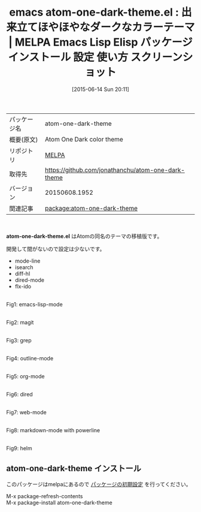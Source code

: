 #+BLOG: rubikitch
#+POSTID: 1748
#+DATE: [2015-06-14 Sun 20:11]
#+PERMALINK: atom-one-dark-theme
#+OPTIONS: toc:nil num:nil todo:nil pri:nil tags:nil ^:nil \n:t -:nil
#+ISPAGE: nil
#+DESCRIPTION:
# (progn (erase-buffer)(find-file-hook--org2blog/wp-mode))
#+BLOG: rubikitch
#+CATEGORY: Emacs, theme
#+EL_PKG_NAME: atom-one-dark-theme
#+EL_TAGS: emacs, %p, %p.el, emacs lisp %p, elisp %p, emacs %f %p, emacs %p 使い方, emacs %p 設定, emacs パッケージ %p, emacs %p スクリーンショット, atom.io, color-theme, カラーテーマ
#+EL_TITLE: Emacs Lisp Elisp パッケージ インストール 設定 使い方 スクリーンショット
#+EL_TITLE0: 出来立てほやほやなダークなカラーテーマ
#+EL_URL: 
#+begin: org2blog
#+DESCRIPTION: MELPAのEmacs Lispパッケージatom-one-dark-themeの紹介
#+MYTAGS: package:atom-one-dark-theme, emacs 使い方, emacs コマンド, emacs, atom-one-dark-theme, atom-one-dark-theme.el, emacs lisp atom-one-dark-theme, elisp atom-one-dark-theme, emacs melpa atom-one-dark-theme, emacs atom-one-dark-theme 使い方, emacs atom-one-dark-theme 設定, emacs パッケージ atom-one-dark-theme, emacs atom-one-dark-theme スクリーンショット, atom.io, color-theme, カラーテーマ
#+TAGS: package:atom-one-dark-theme, emacs 使い方, emacs コマンド, emacs, atom-one-dark-theme, atom-one-dark-theme.el, emacs lisp atom-one-dark-theme, elisp atom-one-dark-theme, emacs melpa atom-one-dark-theme, emacs atom-one-dark-theme 使い方, emacs atom-one-dark-theme 設定, emacs パッケージ atom-one-dark-theme, emacs atom-one-dark-theme スクリーンショット, atom.io, color-theme, カラーテーマ, Emacs, theme, atom-one-dark-theme.el
#+TITLE: emacs atom-one-dark-theme.el : 出来立てほやほやなダークなカラーテーマ | MELPA Emacs Lisp Elisp パッケージ インストール 設定 使い方 スクリーンショット
#+BEGIN_HTML
<table>
<tr><td>パッケージ名</td><td>atom-one-dark-theme</td></tr>
<tr><td>概要(原文)</td><td>Atom One Dark color theme</td></tr>
<tr><td>リポジトリ</td><td><a href="http://melpa.org/">MELPA</a></td></tr>
<tr><td>取得先</td><td><a href="https://github.com/jonathanchu/atom-one-dark-theme">https://github.com/jonathanchu/atom-one-dark-theme</a></td></tr>
<tr><td>バージョン</td><td>20150608.1952</td></tr>
<tr><td>関連記事</td><td><a href="http://rubikitch.com/tag/package:atom-one-dark-theme/">package:atom-one-dark-theme</a> </td></tr>
</table>
<br />
#+END_HTML
*atom-one-dark-theme.el* はAtomの同名のテーマの移植版です。

開発して間がないので設定は少ないです。

-  mode-line
-  isearch
-  diff-hl
-  dired-mode
-  flx-ido


# (progn (forward-line 1)(shell-command "screenshot-time.rb org_theme_template" t))
#+ATTR_HTML: :width 480
[[file:/r/sync/screenshots/20150614200931.png]]
Fig1: emacs-lisp-mode

#+ATTR_HTML: :width 480
[[file:/r/sync/screenshots/20150614200937.png]]
Fig2: magit

#+ATTR_HTML: :width 480
[[file:/r/sync/screenshots/20150614200946.png]]
Fig3: grep

#+ATTR_HTML: :width 480
[[file:/r/sync/screenshots/20150614200958.png]]
Fig4: outline-mode

#+ATTR_HTML: :width 480
[[file:/r/sync/screenshots/20150614201017.png]]
Fig5: org-mode

#+ATTR_HTML: :width 480
[[file:/r/sync/screenshots/20150614201026.png]]
Fig6: dired

#+ATTR_HTML: :width 480
[[file:/r/sync/screenshots/20150614201031.png]]
Fig7: web-mode

#+ATTR_HTML: :width 480
[[file:/r/sync/screenshots/20150614201038.png]]
Fig8: markdown-mode with powerline

#+ATTR_HTML: :width 480
[[file:/r/sync/screenshots/20150614201044.png]]
Fig9: helm
** atom-one-dark-theme インストール
このパッケージはmelpaにあるので [[http://rubikitch.com/package-initialize][パッケージの初期設定]] を行ってください。

M-x package-refresh-contents
M-x package-install atom-one-dark-theme


#+end:
** 概要                                                             :noexport:
*atom-one-dark-theme.el* はAtomの同名のテーマの移植版です。

開発して間がないので設定は少ないです。

-  mode-line
-  isearch
-  diff-hl
-  dired-mode
-  flx-ido


# (progn (forward-line 1)(shell-command "screenshot-time.rb org_theme_template" t))
#+ATTR_HTML: :width 480
[[file:/r/sync/screenshots/20150614200931.png]]
Fig10: emacs-lisp-mode

#+ATTR_HTML: :width 480
[[file:/r/sync/screenshots/20150614200937.png]]
Fig11: magit

#+ATTR_HTML: :width 480
[[file:/r/sync/screenshots/20150614200946.png]]
Fig12: grep

#+ATTR_HTML: :width 480
[[file:/r/sync/screenshots/20150614200958.png]]
Fig13: outline-mode

#+ATTR_HTML: :width 480
[[file:/r/sync/screenshots/20150614201017.png]]
Fig14: org-mode

#+ATTR_HTML: :width 480
[[file:/r/sync/screenshots/20150614201026.png]]
Fig15: dired

#+ATTR_HTML: :width 480
[[file:/r/sync/screenshots/20150614201031.png]]
Fig16: web-mode

#+ATTR_HTML: :width 480
[[file:/r/sync/screenshots/20150614201038.png]]
Fig17: markdown-mode with powerline

#+ATTR_HTML: :width 480
[[file:/r/sync/screenshots/20150614201044.png]]
Fig18: helm

